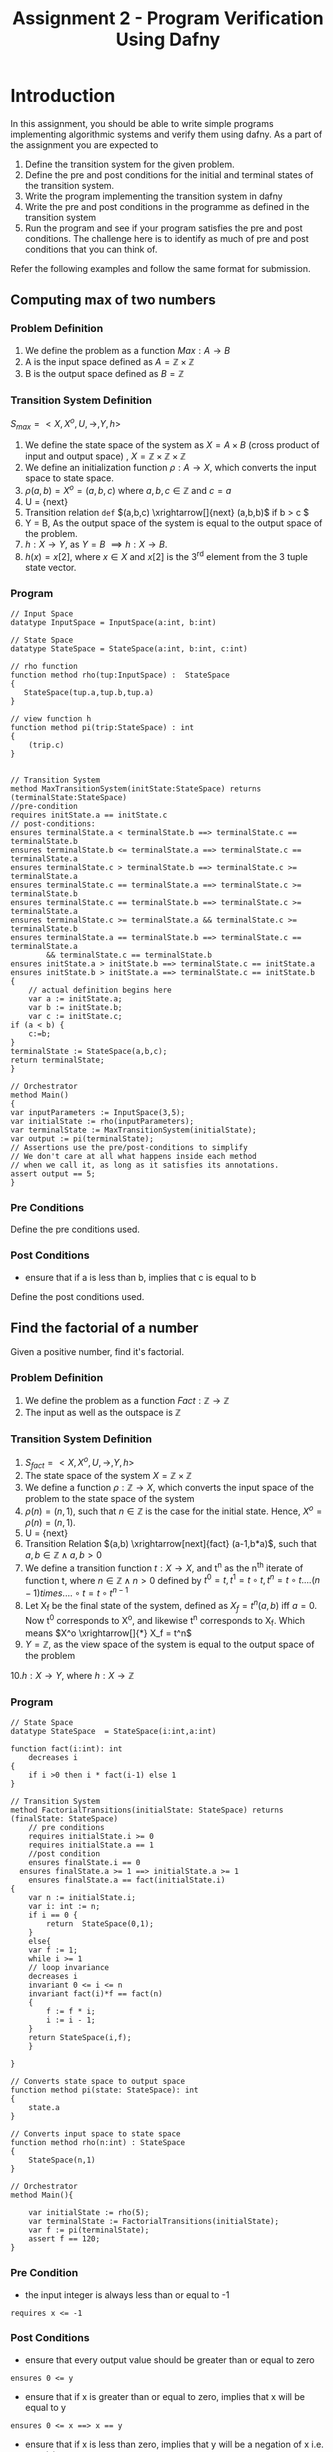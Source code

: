 #+TITLE: Assignment 2 - Program Verification Using Dafny

* Introduction
In this assignment, you should be able to write
 simple programs implementing algorithmic systems
 and verify them using dafny.  As a part of the
 assignment you are expected to
1. Define the transition system for the given
   problem.
2. Define the pre and post conditions for the
   initial and terminal states of the transition
   system.
3. Write the program implementing the transition
   system in dafny
4. Write the pre and post conditions in the
   programme as defined in the transition system
5. Run the program and see if your program
   satisfies the pre and post conditions. The
   challenge here is to identify as much of pre
   and post conditions that you can think of.

Refer the following examples and follow the same format for submission.



** Computing max of two numbers

*** Problem Definition

1. We define the problem as a function $Max:A
   \rightarrow B$
2. A is the input space defined as $A = \mathbb{Z}
   \times \mathbb{Z}$
3. B is the output space defined as $B =
   \mathbb{Z}$

*** Transition System Definition

$S_{max} = <X,X^{o},U,\rightarrow,Y,h>$

1. We define the state space of the system as $X =
   A \times B$ (cross product of input and output
   space) , $X = \mathbb{Z} \times \mathbb{Z}
   \times \mathbb{Z}$
2. We define an initialization function $\rho: A
   \rightarrow X$, which converts the input space
   to state space.
3. $\rho(a,b) = X^o = (a,b,c)$ where $a,b,c \in
   \mathbb{Z}$ and $c = a$
4. U = {next}
5. Transition relation =def= $(a,b,c)
   \xrightarrow[]{next} (a,b,b)$ if b > c $
6. Y = B, As the output space of the system is
   equal to the output space of the problem.
7. $h:X \rightarrow Y$, as $Y = B$ $\implies h:X
   \rightarrow B$.
8. $h(x) = x[2]$, where $x \in X$ and $x[2]$ is
   the 3^{rd} element from the 3 tuple state
   vector.

*** Program 

 #+BEGIN_SRC dafny :tangle max.dfy
// Input Space
datatype InputSpace = InputSpace(a:int, b:int)

// State Space
datatype StateSpace = StateSpace(a:int, b:int, c:int)

// rho function
function method rho(tup:InputSpace) :  StateSpace
{
   StateSpace(tup.a,tup.b,tup.a)
}

// view function h
function method pi(trip:StateSpace) : int
{
	(trip.c)
}


// Transition System
method MaxTransitionSystem(initState:StateSpace) returns (terminalState:StateSpace)
//pre-condition
requires initState.a == initState.c
// post-conditions:
ensures terminalState.a < terminalState.b ==> terminalState.c == terminalState.b
ensures terminalState.b <= terminalState.a ==> terminalState.c == terminalState.a
ensures terminalState.c > terminalState.b ==> terminalState.c >= terminalState.a
ensures terminalState.c == terminalState.a ==> terminalState.c >= terminalState.b
ensures terminalState.c == terminalState.b ==> terminalState.c >= terminalState.a
ensures terminalState.c >= terminalState.a && terminalState.c >= terminalState.b
ensures terminalState.a == terminalState.b ==> terminalState.c == terminalState.a 
        && terminalState.c == terminalState.b
ensures initState.a > initState.b ==> terminalState.c == initState.a
ensures initState.b > initState.a ==> terminalState.c == initState.b
{
	// actual definition begins here
	var a := initState.a;
	var b := initState.b;
	var c := initState.c;
if (a < b) {
	c:=b;
}
terminalState := StateSpace(a,b,c);
return terminalState;
}

// Orchestrator
method Main()
{
var inputParameters := InputSpace(3,5);
var initialState := rho(inputParameters);
var terminalState := MaxTransitionSystem(initialState);
var output := pi(terminalState);
// Assertions use the pre/post-conditions to simplify
// We don't care at all what happens inside each method
// when we call it, as long as it satisfies its annotations.
assert output == 5;
}
#+END_SRC

*** Pre Conditions
Define the pre conditions used.

*** Post Conditions
+ ensure that if a is less than b, implies that c is equal to b
Define the post conditions used.

** Find the factorial of a number

Given a positive number, find it's factorial.

*** Problem Definition
1. We define the problem as a function
   $Fact:\mathbb{Z} \rightarrow \mathbb{Z}$
2. The input as well as the outspace is
   $\mathbb{Z}$

*** Transition System Definition 
1. $S_{fact} = <X,X^{o},U,\rightarrow,Y,h>$
2. The state space of the system $X = \mathbb{Z}
   \times \mathbb{Z}$
3. We define a function $\rho:\mathbb{Z}
   \rightarrow X$, which converts the input space
   of the problem to the state space of the system
4. $\rho(n) = (n,1)$, such that $n \in \mathbb{Z}$
   is the case for the initial state. Hence, $X^o
   = \rho(n) = (n,1)$.
5. U = {next}
6. Transition Relation $(a,b)
   \xrightarrow[next]{fact} (a-1,b*a)$, such that
   $a,b \in \mathbb{Z} \land a,b >0$
7. We define a transition function $t:X
   \rightarrow X$, and t^n as the n^{th} iterate
   of function t, where $n \in \mathbb{Z} \land n
   > 0$ defined by $t^0 = t, t^1 = t \circ t, t^n
   = t \circ t....(n-1) times....\circ t = t \circ
   t^{n-1}$
8. Let X_f be the final state of the system,
   defined as $X_f = t^n(a,b)$ iff $a=0$.  Now t^0
   corresponds to X^o, and likewise t^n
   corresponds to X_f. Which means $X^o
   \xrightarrow[]{*} X_f = t^n$
9. $Y = \mathbb{Z}$, as the view space of the
   system is equal to the output space of the
   problem
10.$h:X \rightarrow Y$, where $h:X \rightarrow
\mathbb{Z}$


*** Program
#+BEGIN_SRC dafny :tangle factorial.dfy
// State Space
datatype StateSpace  = StateSpace(i:int,a:int)

function fact(i:int): int
	decreases i
{
	if i >0	then i * fact(i-1) else 1
}

// Transition System
method FactorialTransitions(initialState: StateSpace) returns (finalState: StateSpace)
	// pre conditions
	requires initialState.i >= 0
	requires initialState.a == 1
	//post condition
	ensures finalState.i == 0
  ensures finalState.a >= 1 ==> initialState.a >= 1
	ensures finalState.a == fact(initialState.i)
{
	var n := initialState.i;
	var i: int := n;
	if i == 0 {
		return  StateSpace(0,1);
	}
	else{
	var f := 1;
	while i >= 1
	// loop invariance
	decreases i
	invariant 0 <= i <= n
	invariant fact(i)*f == fact(n)
	{
		f := f * i;
		i := i - 1;
	}
	return StateSpace(i,f);
	}
	
}

// Converts state space to output space
function method pi(state: StateSpace): int
{
	state.a
}

// Converts input space to state space
function method rho(n:int) : StateSpace
{
	StateSpace(n,1)
}

// Orchestrator
method Main(){

	var initialState := rho(5);
	var terminalState := FactorialTransitions(initialState);
	var f := pi(terminalState);
	assert f == 120;
}
#+END_SRC
*** Pre Condition
+ the input integer is always less than or equal to -1
#+BEGIN_SRC 
requires x <= -1
#+END_SRC
*** Post Conditions

+  ensure that every output value should be greater than or equal to zero
#+BEGIN_SRC 
ensures 0 <= y
#+END_SRC

+ ensure that if x is greater than or equal to zero, implies that x will be equal to y
#+BEGIN_SRC 
ensures 0 <= x ==> x == y
#+END_SRC

+  ensure that if x is less than zero, implies that y will be a negation of x i.e. y = -(x)
#+BEGIN_SRC 
ensures x < 0 ==> y == -x
#+END_SRC


* Assignment Problems
** Question 1
Write an iterative program which computes the
Fibonacci for a given integer. The program should
make use of a while / for loop as per the dafny
syntax.

*** Transition System Definition

1. $S_{fib} = <X,X^{o},U,\rightarrow,Y,h>$
2. The state space of the system $X = \mathbb{N}
   \times \mathbb{N} \times \mathbb{N}$
3. We define a function $\rho:\mathbb{N}
   \rightarrow X$, which converts the input space
   of the problem to the state space of the system
4. $\rho(n) = (n, 0, 1)$, such that $n \ge 1$
   is the case for the initial state. Hence, $X^o
   = \rho(n) = (n, 0, 1)$.
5. U = {next}
6. Transition Relation:
  - $(n, a, b) \xrightarrow[\text{next}]{\text{fib}} (n - 1, b, b + a)$, such that $a,b \in \mathbb{N}$
  - $(1, a, b)$ is terminal state
7. We define a transition function $t:X \rightarrow X$, and t^n as the n^{th} iteration
   of function t, where $n \in \mathbb{Z} \land n
   > 0$ defined by $t^0 = t, t^1 = t \circ t, t^n
   = t \circ t....(n-1) times....\circ t = t \circ
   t^{n-1}$
8. Let X_f be the final state of the system,
   defined as $X_f = t^n(a, b, c)$ iff $a=1$.  Now t^0
   corresponds to X^o, and likewise t^n
   corresponds to X_f. Which means $X^o
   \xrightarrow[]{*} X_f = t^n$
9. $Y = \mathbb{N}$, as the view space of the
   system is equal to the output space of the
   problem
10. $h:X \rightarrow Y$, where $h:X \rightarrow \mathbb{N}$

*** Fibonacci Iterative Program
 #+BEGIN_SRC dafny :tangle q1.dfy
/**
 * Assuminig  
 * F_1 = 0
 * F_2 = 1
*/

	
// using nat datatype since fibonacci is always positive
datatype StateSpace = StateSpace(n: nat, a: nat, b: nat)

function fib(n: nat) : nat
		requires n >= 1
		decreases n
{
	if (n == 1) then 0 else if (n == 2) then 1 else fib(n - 1) + fib(n - 2)
}

method FibonacciTransitions(initialState: StateSpace) returns (finalState: StateSpace)
	requires initialState.n >= 1
	requires initialState.a == 0
	requires initialState.b == 1
	ensures finalState.n == 1
	ensures finalState.a == fib(initialState.n)
	ensures finalState.b == fib(initialState.n + 1)
{
	var n := initialState.n;
	var a := initialState.a;
	var b := initialState.b;

	var i := 1;
	var nOrg := n + 1;

	while n > 1
		// loop measure
		decreases n
		invariant n >= 1
		// we need to help Dafny get sense of
		// the fact that i == nOrg on loop exit
		// so that it is sure that a == fib(nOrg)
		// on exit
		invariant n + i == nOrg;

		// necessary loop condition
		invariant a == fib(i)
		invariant b == fib(i + 1)
	{
		a, b := b, a + b;
		n := n - 1;
		i := i + 1;
	}

	// just sanity checks
	assert n == 1;
	assert i == nOrg - 1;

	finalState := StateSpace(n, a, b);
}


function method pi(state: StateSpace): nat
	requires state.n == 1
{
	state.a
}

function method rho(n: nat) : StateSpace
{
	StateSpace(n, 0, 1)
}

method Main(){
	assert fib(1) == 0;
	assert fib(2) == 1;

	var n := 10;
	var initialState := rho(n);
	var finalState := FibonacciTransitions(initialState);
	var answer := pi(finalState);

	assert answer == 34;
}
 #+END_SRC

*** Pre Conditions
    
- $n \ge 1$
- $a = 0$
- $b = 1$

*** Post Conditions
    
- $n = 1$
- $a = \text{fib(initial.n)}$
- $b = \text{fib(initial.n + 1)}$

** Question 2
 Write a recursive program which computes the
 Fibonacci for a given integer. The program should
 *not* make use of a while / for loop. Use
 appropriate recursive structure.
 
*** Transition System Definition

1. $S_{fib} = <X,X^{o},U,\rightarrow,Y,h>$
2. The state space of the system $X = \mathbb{N}
   \times \mathbb{N}\times \mathbb{N} \times \mathbb{N}$
3. We define a function $\rho:\mathbb{N}
   \rightarrow X$, which converts the input space
   of the problem to the state space of the system
4. $\rho(n) = (n, 1, 0, 1)$, such that $n \ge 1$
   is the case for the initial state. Hence, $X^o
   = \rho(n) = (n, 1, 0, 1)$.
5. U = {next}
6. Transition Relation:
  - $(n, i, a, b) \xrightarrow[\text{next}]{\text{fib}} (n, i + 1, b, b + a)$, such that $a,b \in \mathbb{N}$ and $a = F_i$ and $b = F_{i+1}$
  - $(n, n, a, b)$ is terminal state, where $a = F_n$ and $b = F_{n + 1}$
7. We define a transition function $t:X \rightarrow X$, and t^n as the n^{th} iteration
   of function t, where $n \in \mathbb{Z} \land n
   > 0$ defined by $t^0 = t, t^1 = t \circ t, t^n
   = t \circ t....(n-1) times....\circ t = t \circ
   t^{n-1}$
8. Let X_f be the final state of the system,
   defined as $X_f = t^n(a, b, c, d)$ iff $a=b$, $a = F_n$ and $b = F_{n + 1}$.  Now t^0
   corresponds to X^o, and likewise t^n
   corresponds to X_f. Which means $X^o
   \xrightarrow[]{*} X_f = t^n$
9. $Y = \mathbb{N}$, as the view space of the
   system is equal to the output space of the
   problem
10. $h:X \rightarrow Y$, where $h:X \rightarrow \mathbb{N}$
    

*** Fibonacci Recursive Program
 #+BEGIN_SRC dafny :tangle q2.dfy
// using nat datatype since fibonacci is always positive
datatype StateSpace = StateSpace(n: nat, i: nat, a: nat, b: nat)

function fib(n: nat) : nat
	requires n >= 1
decreases n
{
	if (n == 1) then 0 else if (n == 2) then 1 else fib(n - 1) + fib(n - 2)
}

method FibonacciTransitions(currState: StateSpace) returns (finalState: StateSpace)
	decreases currState.n - currState.i
	requires 1 <= currState.i <= currState.n
	requires currState.a == fib(currState.i)
	requires currState.b == fib(currState.i + 1)
	ensures finalState.n == finalState.i
	ensures finalState.a == fib(currState.n)
	ensures finalState.b == fib(currState.n + 1)
{
	var n, i, a, b := currState.n, currState.i, currState.a, currState.b;

	if(i == n) {
		finalState := currState;
	} else {
		var nextState := StateSpace(n, i + 1, b, a + b);
		finalState := FibonacciTransitions(nextState);
	}
}

function method pi(state: StateSpace): nat
{
	state.a
}

function method rho(n: nat) : StateSpace
	requires n >= 1
{
	StateSpace(n, 1, 0, 1)
}

method Main(){
	var n := 10;
	var initialState := rho(n);
	var finalState := FibonacciTransitions(initialState);
	var answer := pi(finalState);

	assert answer == 34;
}
 #+END_SRC

*** Pre Conditions

- $n \ge 1$
- $i = 1$
- $a = 0$
- $b = 1$

*** Post Conditions
    
- $n = i = \text{initial.n}$
- $a = \text{fib(initial.n)}$
- $b = \text{fib(initial.n + 1)}$

** Question 3
 Write a program for bubble sort which takes input
 as an integer array and produces a sorted array
 using bubble sort algorithm.
*** Transition System Definition
    
1. $S_{fib} = <X,X^{o},U,\rightarrow,Y,h>$
2. The state space of the system $X = \mathbb{Z}^\mathbb{N} \times \mathbb{N}$ (integer array of natural length)
3. We define a function $\rho:\mathbb{N} \rightarrow X$, which converts the input space of the problem to the state space of the system
4. $\rho(n) = (\text{arr}, n)$, such that $n = \text{arr.Length}$
   is the case for the initial state. Hence, $X^o = \rho(n) = (\text{arr}, n)$.
5. U = {next}
6. Transition Relation:
  - $(\text{arr}, n) \xrightarrow[\text{next}]{\text{sort-pass}} (\text{arr'}, n - 1)$, such that $n \in \mathbb{N}$ and $n \ge 2$ and arr' is such that the last `arr.Length - n + 1` elements in the arr have been sorted in arr', and also they appear contiguously in the last indices of the array. (Basically, this is one succesful completion of a bubble sort pass)
  - $(\text{arr}, 1)$ is terminal state
7. We define a transition function $t:X \rightarrow X$, and t^n as the n^{th} iteration
   of function t, where $n \in \mathbb{Z} \land n
   > 0$ defined by $t^0 = t, t^1 = t \circ t, t^n
   = t \circ t....(n-1) times....\circ t = t \circ
   t^{n-1}$
8. Let X_f be the final state of the system,
   defined as $X_f = t^n(\text{arr}, 2)$ such that `arr` is sorted.  Now t^0
   corresponds to X^o, and likewise t^n
   corresponds to X_f. Which means $X^o
   \xrightarrow[]{*} X_f = t^n$
9. $Y = \mathbb{Z}^\mathbb{N}$, as the view space of the
   system is equal to the output space of the
   problem
10. $h:X \rightarrow Y$, where $h: X \rightarrow \mathbb{Z}^\mathbb{N}$

*** Bubble Sort Program
 #+BEGIN_SRC dafny :tangle q3.dfy
// both start and end are indices in the array
predicate sorted(arr: array<int>, start: int, end: int)
	reads arr
	requires 0 <= start <= end < arr.Length
{
	forall idx :: start <= idx < end ==> arr[idx] <= arr[idx + 1]
}

// all elements below idx must be smaller than those above
// and all elmeents above idx must be sorted themselves
predicate sortedAtIndex(arr: array<int>, idx: int)
	reads arr
{
	forall x, y :: (0 <= x < idx && idx <= y < arr.Length) ==> arr[x] <= arr[y]
}

datatype StateSpace = StateSpace(arr: array<int>, pass: int)

	// since `arr` was not declared as array?<int>, it will always have
	// non-null type
	method BubbleSortStateTransition(state: StateSpace) returns (finalState: StateSpace)
		requires state.arr.Length >= 1
		requires state.pass == state.arr.Length
		ensures finalState.pass == 1
		ensures finalState.arr.Length == state.arr.Length
		ensures sorted(finalState.arr, 0, finalState.arr.Length - 1)
	{
		var n := state.arr.Length;
		var newArr := new int[n];
		
		var i := 0;
		while i < n
			invariant i <= newArr.Length
			invariant forall j :: 0 <= j < i ==> newArr[j] == state.arr[j]
		{
			newArr[i] := state.arr[i];
			i := i + 1;
		}
		assert forall i :: 0 <= i < n ==> newArr[i] == state.arr[i];

		// bubble sort for n elements array
		// requires n-1 passes

		// index above which all heaviest elements are already collected and sorted
		var sortedAbove := state.pass;

		// stops once sortedAbove == 1
		// i.e., all elements above and including 1 are sorted
		// that implies zero-th element is automatically sorted
		while sortedAbove >= 2
				invariant 0 <= sortedAbove <= n
				invariant sortedAtIndex(newArr, sortedAbove)
				invariant sortedAbove < n ==> sorted(newArr, sortedAbove, n - 1)
		{
			var idx := 0;
			var farthestIdx := sortedAbove - 2;

			while idx <= farthestIdx
				invariant 0 <= idx <= farthestIdx + 1
				invariant sortedAbove < n ==> sorted(newArr, sortedAbove, n - 1)
				invariant sortedAtIndex(newArr, sortedAbove)
				invariant forall x :: 0 <= x <= idx ==> newArr[x] <= newArr[idx]
			{
				if(newArr[idx] > newArr[idx + 1])
				{
					newArr[idx], newArr[idx + 1] := newArr[idx + 1], newArr[idx];
				}

				assert newArr[idx] <= newArr[idx + 1];
				idx := idx + 1;
			}

			sortedAbove := sortedAbove - 1;

			assert sortedAbove < n - 1 ==> newArr[sortedAbove] <= newArr[sortedAbove + 1];
			assert forall x :: 0 <= x < sortedAbove ==> newArr[x] <= newArr[sortedAbove];
		}

		finalState := StateSpace(newArr, 1);
	}

	function method rho(arr: array<int>) : StateSpace {
		StateSpace(arr, arr.Length)
	}

	function method pi(state: StateSpace) : array<int>
		reads state.arr
	{
		state.arr
	}

	method Main(){
		var arr := new int[5];
		arr[0], arr[1], arr[2], arr[3], arr[4] := 4, 2, 3, 1, 6;

		var sts := rho(arr);
		var sts2 := BubbleSortStateTransition(sts);
		var sortedArr := pi(sts2);

		var i := 0;
		while i < sortedArr.Length {
			print sortedArr[i];
			i := i + 1;
		}
		assert sorted(sortedArr, 0, sortedArr.Length - 1);
	}
 #+END_SRC

*** Pre Conditions

- arr.Length $\ge 1$
- pass $=$ arr.Length

*** Post Conditions
    
- pass $= 1$
- finalState.arr.Length == initialState.arr.Length
- finalState.arr is sorted first to last index

* Submission Guidelines
** Emacs Based Submission

Emacs is what you all are suggested to use to to
solve the assignment. Emacs is a powerful editor
which is used world wide in the scientific
communities. It is a good tool to know and use
going forward.

+ Follow this template to record your
  solutions. Use the emacs in org-mode (Open emacs
  -> Alt+X -> type org-mode).
+ Write the definition of transition system in the
  section provided below each question
  "*Transition System Definition*"
+ Write your code in the code blocks below each
  question "*begin src ---- end src*"
+ Write the details of the pre condition in the
  section provided below each section "*Pre
  Conditions*"
+ Write the details of the post condition in the
  section provided below each section "*Post
  Conditions*"

** Alternate Submission

+ You can use alternative methods based on your convenience to solve the assignment(Visual Studio, Text Editors etc.)
+ Finally make sure that your solutions are recorded in the format specified above (Copy and paste text/code in the suitable sections)

** Submission Format
+ Create a folder names "Assignment2" in your github assignment repository
+ Put all the solution artefacts inside the folder
+ Commit and push the solution

* Grading Scheme

+ Assignment Marks - 40
+ Extra Marks - 10
+ Total Scorable Marks - 50

|-------+--------------------------------------------+----------|
| Sr.No | Category                                   |    Marks |
|-------+--------------------------------------------+----------|
|     1 | Trasition System Definition                |       10 |
|-------+--------------------------------------------+----------|
|     2 | Program in Dafny                           |       10 |
|-------+--------------------------------------------+----------|
|     3 | Pre-Conditions                             |        5 |
|-------+--------------------------------------------+----------|
|     4 | Post-Conditions                            |        5 |
|-------+--------------------------------------------+----------|
|     5 | Showing pre/post conditions                |       10 |
|       | in transition system definition            |          |
|-------+--------------------------------------------+----------|
|     6 | Thoughtful and clever pre/post conditions  | Extra 10 |
|       | (with appropriate explanation) that you    |          |
|       | could define within your transition system |          |
|       |                                            |          |
|-------+--------------------------------------------+----------|

* Resources

You could refer to the following resources to understand the sytax and it's usage.

+ Dafny Syntax Cheatsheet https://docs.google.com/document/d/1kz5_yqzhrEyXII96eCF1YoHZhnb_6dzv-K3u79bMMis/edit?pref=2&pli=1
+ Developing Verified Programs with Dafny http://leino.science/papers/krml233.pdf
+ Type Systems in Dafny http://leino.science/papers/krml243.html
+ Dafny Reference Manual https://github.com/dafny-lang/dafny/blob/master/Docs/DafnyRef/out/DafnyRef.pdf
